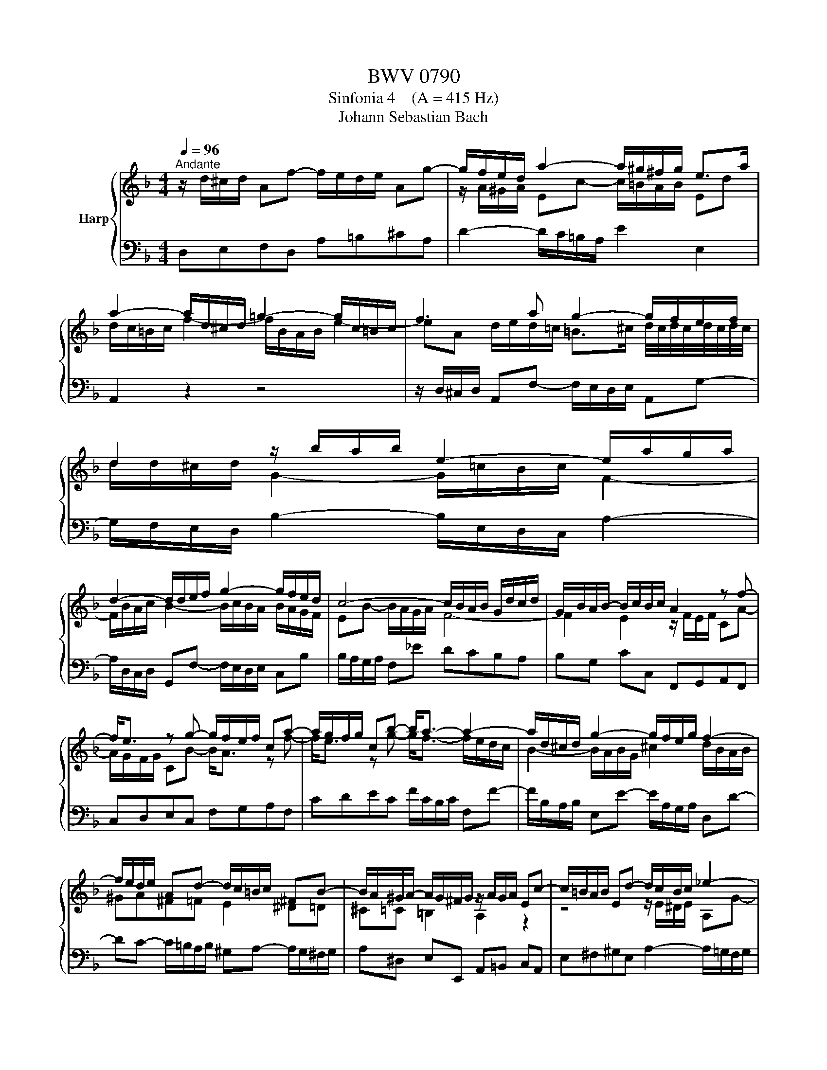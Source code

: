 X:1
T:BWV 0790
T:Sinfonia 4    (A = 415 Hz)
T:Johann Sebastian Bach
%%score { ( 1 3 ) | 2 }
L:1/8
Q:1/4=96
M:4/4
K:F
V:1 treble nm="Harp"
V:3 treble 
V:2 bass 
V:1
"^Andante" z/ d/^c/d/ Af- f/e/d/e/ Ag- | g/f/e/d/ a2- a/^g/^f/g/ e>a | %2
 a2- a/d/^c/d/ =g2- g/c/=B/c/ | f3 a g2- g/f/e/f/ | d2 z/ b/a/b/ e2- e/a/g/a/ | %5
 d2- d/d/e/f/ g2- g/f/e/d/ | c4- c/B/A/B/ G/d/c/d/ | G/B/A/B/- B/c/B/c/ A2 z f- | %8
 f<e z g- g/f/e/f/ ca- | a/g/f/g/ cb- b<a- a2- | a/d/^c/d/ g2- g/f/e/g/ f2- | %11
 f/e/d/e/ Ad- d/c/=B/c/ ^FB- | B/A/^G/A/- A/G/^F/G/ z/ A/G/A/ Ec- | c/=B/A/B/ Ed- d/c/B/c/ _e2- | %14
 e<d z ^f g4- | g/^f/b/a/ f2 g/d/c/d/ G=f- | f/e/d/e/ cb- b/a/g/b/ a/g/f/e/ | %17
 d2- d/f/e/d/ ^c2- c/A/d/=c/ | B4- B/A/^G/=B/ A/=G/F/G/ | F2- F/A/G/A/ B=Bc^c | d4- d3 d | %21
 ^c=c =B_B A2 ^G=G | ^F=F E2 D4 |] %23
V:2
 D,E,F,D, A,=B,^CA, | D2- D/C/=B,/A,/ E2 E,2 | A,,2 z2 z4 | %3
 z/ D,/^C,/D,/ A,,F,- F,/E,/D,/E,/ A,,G,- | G,/F,/E,/D,/ B,2- B,/E,/D,/C,/ A,2- | %5
 A,/D,/C,/D,/ G,,F,- F,/E,/D,/E,/ C,B, | B,/A,/G,/A,/ F,_E DCB,A, | B,G, CC, F,,G,,A,,F,, | %8
 C,D,E,C, F,G,A,F, | CDEC F/C/B,/C/ F,F- | F/B,/A,/B,/ E,E- E/A,/G,/A,/ D,D- | %11
 DC- C/=B,/A,/B,/ ^G,A,- A,/G,/^F,/G,/ | A,^D, E,E,, A,,=B,, C,A,, | %13
 E,^F,^G,E, A,2- A,/=G,/F,/G,/ | D,C, B,,A,, G,,/G,/^F,/G,/ D,B,- | %15
 B,/A,/G,/A,/ D,C- C/B,/A,/B,/ C/B,/A,/G,/ | CDEC F,2 z F, | B,A,G,B, A,G,F,D, | %18
 G,F,G,E, A,=B, ^CA, | D/D,/^C,/D,/ A,,F,- F,/E,/D,/E,/ A,,G,- | %20
 G,/^F,/E,/F,/ D,C B,A, B,/A,/G,/A,/ | G,/^F,/E,/F,/ G,/=F,/_E,/D,/ ^C,D,- D,/C,/=B,,/C,/ | %22
 D,^G,, A,,2 !fermata!D,,4 |] %23
V:3
 x8 | z/ A/^G/A/ Ec- c/=B/A/B/ Ed | d/c/=B/c/ f2- f/B/A/B/ e2- | %3
 eA d/e/d/=c/ =B>^c d/4c/4d/4c/4d/4c/4d/4c/4 | d/d/^c/d/ G2- G/=c/B/c/ F2- | %5
 F/B/A/c/ B2- B/c/B/A/ B/A/G/F/ | EB- B/A/G/A/ F4- | F2 E2 z/ F/E/F/ CA- | A/G/F/G/ CB- B<A z f- | %9
 f<e z g- g<f- f/e/d/c/ | B2- B/A/B/G/ ^c2 d/B/A/B/ | ^GA^F=F E2 ^D=D | ^C=C =B,2 A,2 z2 | %13
 z4 z/ E/^D/E/ A,G- | G/^F/=E/F/ Dc- c/B/A/B/ c/d/c/d/ | _e2- e/d/e/c/ d/ z/ z z2 | %16
 z4 z/ F/E/F/[I:staff +1] C[I:staff -1]A- | %17
 A/G/F/G/[I:staff +1] B,[I:staff -1]G- G/F/E/F/[I:staff +1] A,[I:staff -1]F- | %18
 F/E/D/F/ _E/D/^C/D/ CD =E2- | EA, D2 D/G/F/G/ E/_B/A/G/ | A/D/c- c/B/A/B/ A/G/^F/G/ DB- | %21
 B/A/G/A/ DG- G/F/E/F/ =B,E- | E/D/^C/D/- D/C/=B,/C/ !fermata!D4 |] %23

